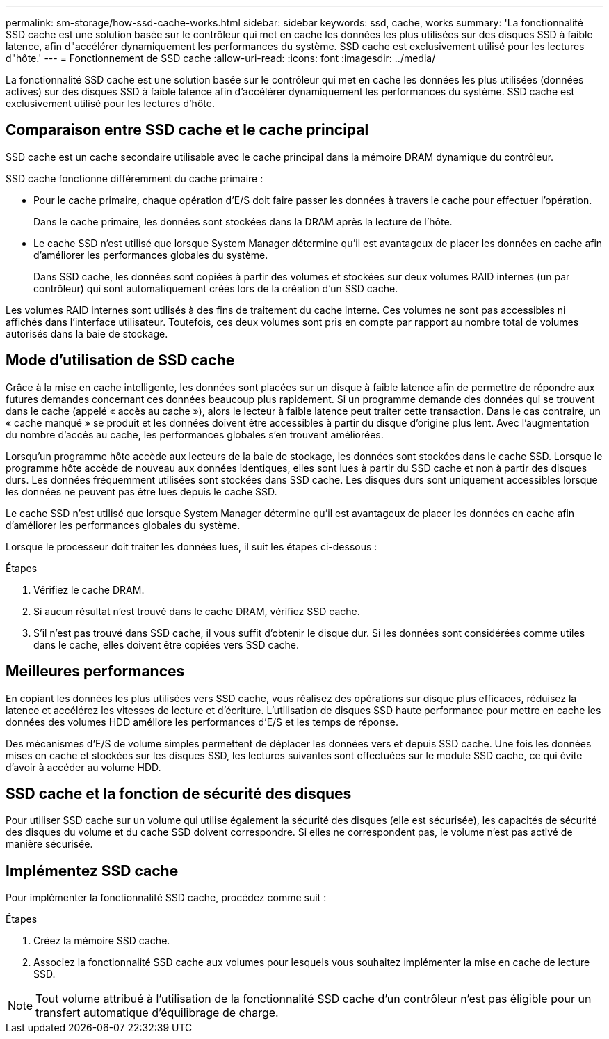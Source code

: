 ---
permalink: sm-storage/how-ssd-cache-works.html 
sidebar: sidebar 
keywords: ssd, cache, works 
summary: 'La fonctionnalité SSD cache est une solution basée sur le contrôleur qui met en cache les données les plus utilisées sur des disques SSD à faible latence, afin d"accélérer dynamiquement les performances du système. SSD cache est exclusivement utilisé pour les lectures d"hôte.' 
---
= Fonctionnement de SSD cache
:allow-uri-read: 
:icons: font
:imagesdir: ../media/


[role="lead"]
La fonctionnalité SSD cache est une solution basée sur le contrôleur qui met en cache les données les plus utilisées (données actives) sur des disques SSD à faible latence afin d'accélérer dynamiquement les performances du système. SSD cache est exclusivement utilisé pour les lectures d'hôte.



== Comparaison entre SSD cache et le cache principal

SSD cache est un cache secondaire utilisable avec le cache principal dans la mémoire DRAM dynamique du contrôleur.

SSD cache fonctionne différemment du cache primaire :

* Pour le cache primaire, chaque opération d'E/S doit faire passer les données à travers le cache pour effectuer l'opération.
+
Dans le cache primaire, les données sont stockées dans la DRAM après la lecture de l'hôte.

* Le cache SSD n'est utilisé que lorsque System Manager détermine qu'il est avantageux de placer les données en cache afin d'améliorer les performances globales du système.
+
Dans SSD cache, les données sont copiées à partir des volumes et stockées sur deux volumes RAID internes (un par contrôleur) qui sont automatiquement créés lors de la création d'un SSD cache.



Les volumes RAID internes sont utilisés à des fins de traitement du cache interne. Ces volumes ne sont pas accessibles ni affichés dans l'interface utilisateur. Toutefois, ces deux volumes sont pris en compte par rapport au nombre total de volumes autorisés dans la baie de stockage.



== Mode d'utilisation de SSD cache

Grâce à la mise en cache intelligente, les données sont placées sur un disque à faible latence afin de permettre de répondre aux futures demandes concernant ces données beaucoup plus rapidement. Si un programme demande des données qui se trouvent dans le cache (appelé « accès au cache »), alors le lecteur à faible latence peut traiter cette transaction. Dans le cas contraire, un « cache manqué » se produit et les données doivent être accessibles à partir du disque d'origine plus lent. Avec l'augmentation du nombre d'accès au cache, les performances globales s'en trouvent améliorées.

Lorsqu'un programme hôte accède aux lecteurs de la baie de stockage, les données sont stockées dans le cache SSD. Lorsque le programme hôte accède de nouveau aux données identiques, elles sont lues à partir du SSD cache et non à partir des disques durs. Les données fréquemment utilisées sont stockées dans SSD cache. Les disques durs sont uniquement accessibles lorsque les données ne peuvent pas être lues depuis le cache SSD.

Le cache SSD n'est utilisé que lorsque System Manager détermine qu'il est avantageux de placer les données en cache afin d'améliorer les performances globales du système.

Lorsque le processeur doit traiter les données lues, il suit les étapes ci-dessous :

.Étapes
. Vérifiez le cache DRAM.
. Si aucun résultat n'est trouvé dans le cache DRAM, vérifiez SSD cache.
. S'il n'est pas trouvé dans SSD cache, il vous suffit d'obtenir le disque dur. Si les données sont considérées comme utiles dans le cache, elles doivent être copiées vers SSD cache.




== Meilleures performances

En copiant les données les plus utilisées vers SSD cache, vous réalisez des opérations sur disque plus efficaces, réduisez la latence et accélérez les vitesses de lecture et d'écriture. L'utilisation de disques SSD haute performance pour mettre en cache les données des volumes HDD améliore les performances d'E/S et les temps de réponse.

Des mécanismes d'E/S de volume simples permettent de déplacer les données vers et depuis SSD cache. Une fois les données mises en cache et stockées sur les disques SSD, les lectures suivantes sont effectuées sur le module SSD cache, ce qui évite d'avoir à accéder au volume HDD.



== SSD cache et la fonction de sécurité des disques

Pour utiliser SSD cache sur un volume qui utilise également la sécurité des disques (elle est sécurisée), les capacités de sécurité des disques du volume et du cache SSD doivent correspondre. Si elles ne correspondent pas, le volume n'est pas activé de manière sécurisée.



== Implémentez SSD cache

Pour implémenter la fonctionnalité SSD cache, procédez comme suit :

.Étapes
. Créez la mémoire SSD cache.
. Associez la fonctionnalité SSD cache aux volumes pour lesquels vous souhaitez implémenter la mise en cache de lecture SSD.


[NOTE]
====
Tout volume attribué à l'utilisation de la fonctionnalité SSD cache d'un contrôleur n'est pas éligible pour un transfert automatique d'équilibrage de charge.

====